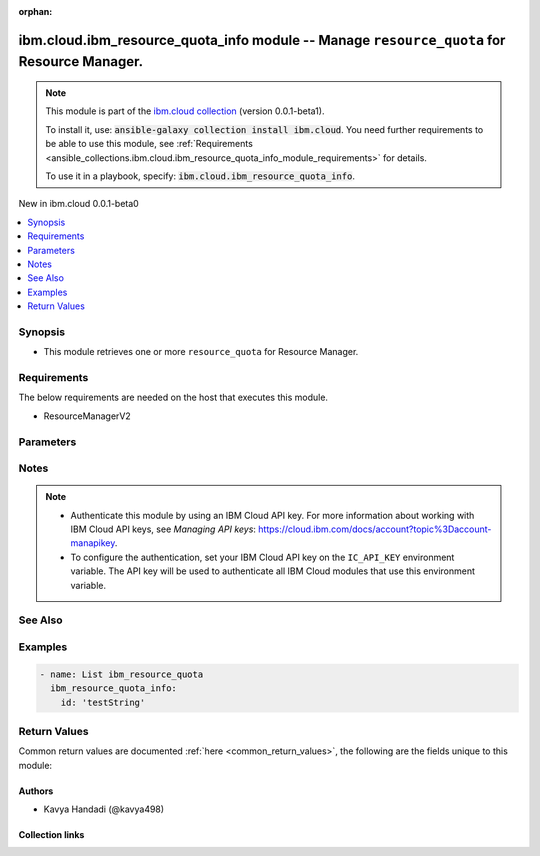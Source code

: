
.. Document meta

:orphan:

.. |antsibull-internal-nbsp| unicode:: 0xA0
    :trim:

.. role:: ansible-attribute-support-label
.. role:: ansible-attribute-support-property
.. role:: ansible-attribute-support-full
.. role:: ansible-attribute-support-partial
.. role:: ansible-attribute-support-none
.. role:: ansible-attribute-support-na
.. role:: ansible-option-type
.. role:: ansible-option-elements
.. role:: ansible-option-required
.. role:: ansible-option-versionadded
.. role:: ansible-option-aliases
.. role:: ansible-option-choices
.. role:: ansible-option-choices-default-mark
.. role:: ansible-option-default-bold
.. role:: ansible-option-configuration
.. role:: ansible-option-returned-bold
.. role:: ansible-option-sample-bold

.. Anchors

.. _ansible_collections.ibm.cloud.ibm_resource_quota_info_module:

.. Anchors: short name for ansible.builtin

.. Anchors: aliases



.. Title

ibm.cloud.ibm_resource_quota_info module -- Manage \ :literal:`resource\_quota`\  for Resource Manager.
+++++++++++++++++++++++++++++++++++++++++++++++++++++++++++++++++++++++++++++++++++++++++++++++++++++++

.. Collection note

.. note::
    This module is part of the `ibm.cloud collection <https://galaxy.ansible.com/ibm/cloud>`_ (version 0.0.1-beta1).

    To install it, use: :code:`ansible-galaxy collection install ibm.cloud`.
    You need further requirements to be able to use this module,
    see :ref:`Requirements <ansible_collections.ibm.cloud.ibm_resource_quota_info_module_requirements>` for details.

    To use it in a playbook, specify: :code:`ibm.cloud.ibm_resource_quota_info`.

.. version_added

.. rst-class:: ansible-version-added

New in ibm.cloud 0.0.1-beta0

.. contents::
   :local:
   :depth: 1

.. Deprecated


Synopsis
--------

.. Description

- This module retrieves one or more \ :literal:`resource\_quota`\  for Resource Manager.


.. Aliases


.. Requirements

.. _ansible_collections.ibm.cloud.ibm_resource_quota_info_module_requirements:

Requirements
------------
The below requirements are needed on the host that executes this module.

- ResourceManagerV2






.. Options

Parameters
----------

.. raw:: html

  <table class="colwidths-auto ansible-option-table docutils align-default" style="width: 100%">
  <thead>
  <tr class="row-odd">
    <th class="head"><p>Parameter</p></th>
    <th class="head"><p>Comments</p></th>
  </tr>
  </thead>
  <tbody>
  <tr class="row-even">
    <td><div class="ansible-option-cell">
      <div class="ansibleOptionAnchor" id="parameter-id"></div>
      <p class="ansible-option-title"><strong>id</strong></p>
      <a class="ansibleOptionLink" href="#parameter-id" title="Permalink to this option"></a>
      <p class="ansible-option-type-line">
        <span class="ansible-option-type">string</span>
      </p>
    </div></td>
    <td><div class="ansible-option-cell">
      <p>The id of the quota.</p>
    </div></td>
  </tr>
  </tbody>
  </table>



.. Attributes


.. Notes

Notes
-----

.. note::
   - Authenticate this module by using an IBM Cloud API key. For more information about working with IBM Cloud API keys, see \ :emphasis:`Managing API keys`\ : \ https://cloud.ibm.com/docs/account?topic%3Daccount-manapikey\ .
   - To configure the authentication, set your IBM Cloud API key on the \ :literal:`IC\_API\_KEY`\  environment variable. The API key will be used to authenticate all IBM Cloud modules that use this environment variable.

.. Seealso

See Also
--------

.. seealso::

   `IBM Cloud Schematics docs <https://cloud.ibm.com/docs/schematics>`_
       Use Schematics to run your Ansible playbooks to provision, configure, and manage IBM Cloud resources.

.. Examples

Examples
--------

.. code-block:: yaml+jinja

    

    - name: List ibm_resource_quota
      ibm_resource_quota_info:
        id: 'testString'




.. Facts


.. Return values

Return Values
-------------
Common return values are documented :ref:`here <common_return_values>`, the following are the fields unique to this module:

.. raw:: html

  <table class="colwidths-auto ansible-option-table docutils align-default" style="width: 100%">
  <thead>
  <tr class="row-odd">
    <th class="head"><p>Key</p></th>
    <th class="head"><p>Description</p></th>
  </tr>
  </thead>
  <tbody>
  <tr class="row-even">
    <td><div class="ansible-option-cell">
      <div class="ansibleOptionAnchor" id="return-created_at"></div>
      <p class="ansible-option-title"><strong>created_at</strong></p>
      <a class="ansibleOptionLink" href="#return-created_at" title="Permalink to this return value"></a>
      <p class="ansible-option-type-line">
        <span class="ansible-option-type">string</span>
      </p>
    </div></td>
    <td><div class="ansible-option-cell">
      <p>The date when the quota was initially created.</p>
      <p class="ansible-option-line"><span class="ansible-option-returned-bold">Returned:</span> on success for list operation</p>
    </div></td>
  </tr>
  <tr class="row-odd">
    <td><div class="ansible-option-cell">
      <div class="ansibleOptionAnchor" id="return-default_number_of_instances_per_lite_plan"></div>
      <p class="ansible-option-title"><strong>default_number_of_instances_per_lite_plan</strong></p>
      <a class="ansibleOptionLink" href="#return-default_number_of_instances_per_lite_plan" title="Permalink to this return value"></a>
      <p class="ansible-option-type-line">
        <span class="ansible-option-type">float</span>
      </p>
    </div></td>
    <td><div class="ansible-option-cell">
      <p>Default number of instances per lite plan.</p>
      <p class="ansible-option-line"><span class="ansible-option-returned-bold">Returned:</span> on success for list operation</p>
    </div></td>
  </tr>
  <tr class="row-even">
    <td><div class="ansible-option-cell">
      <div class="ansibleOptionAnchor" id="return-id"></div>
      <p class="ansible-option-title"><strong>id</strong></p>
      <a class="ansibleOptionLink" href="#return-id" title="Permalink to this return value"></a>
      <p class="ansible-option-type-line">
        <span class="ansible-option-type">string</span>
      </p>
    </div></td>
    <td><div class="ansible-option-cell">
      <p>An alpha-numeric value identifying the quota.</p>
      <p class="ansible-option-line"><span class="ansible-option-returned-bold">Returned:</span> on success for list operation</p>
    </div></td>
  </tr>
  <tr class="row-odd">
    <td><div class="ansible-option-cell">
      <div class="ansibleOptionAnchor" id="return-instance_memory"></div>
      <p class="ansible-option-title"><strong>instance_memory</strong></p>
      <a class="ansibleOptionLink" href="#return-instance_memory" title="Permalink to this return value"></a>
      <p class="ansible-option-type-line">
        <span class="ansible-option-type">string</span>
      </p>
    </div></td>
    <td><div class="ansible-option-cell">
      <p>The total memory of app instance.</p>
      <p class="ansible-option-line"><span class="ansible-option-returned-bold">Returned:</span> on success for list operation</p>
    </div></td>
  </tr>
  <tr class="row-even">
    <td><div class="ansible-option-cell">
      <div class="ansibleOptionAnchor" id="return-instances_per_app"></div>
      <p class="ansible-option-title"><strong>instances_per_app</strong></p>
      <a class="ansibleOptionLink" href="#return-instances_per_app" title="Permalink to this return value"></a>
      <p class="ansible-option-type-line">
        <span class="ansible-option-type">float</span>
      </p>
    </div></td>
    <td><div class="ansible-option-cell">
      <p>The total instances limit per app.</p>
      <p class="ansible-option-line"><span class="ansible-option-returned-bold">Returned:</span> on success for list operation</p>
    </div></td>
  </tr>
  <tr class="row-odd">
    <td><div class="ansible-option-cell">
      <div class="ansibleOptionAnchor" id="return-msg"></div>
      <p class="ansible-option-title"><strong>msg</strong></p>
      <a class="ansibleOptionLink" href="#return-msg" title="Permalink to this return value"></a>
      <p class="ansible-option-type-line">
        <span class="ansible-option-type">string</span>
      </p>
    </div></td>
    <td><div class="ansible-option-cell">
      <p>an error message that describes what went wrong</p>
      <p class="ansible-option-line"><span class="ansible-option-returned-bold">Returned:</span> on error</p>
    </div></td>
  </tr>
  <tr class="row-even">
    <td><div class="ansible-option-cell">
      <div class="ansibleOptionAnchor" id="return-name"></div>
      <p class="ansible-option-title"><strong>name</strong></p>
      <a class="ansibleOptionLink" href="#return-name" title="Permalink to this return value"></a>
      <p class="ansible-option-type-line">
        <span class="ansible-option-type">string</span>
      </p>
    </div></td>
    <td><div class="ansible-option-cell">
      <p>The human-readable name of the quota.</p>
      <p class="ansible-option-line"><span class="ansible-option-returned-bold">Returned:</span> on success for list operation</p>
    </div></td>
  </tr>
  <tr class="row-odd">
    <td><div class="ansible-option-cell">
      <div class="ansibleOptionAnchor" id="return-number_of_apps"></div>
      <p class="ansible-option-title"><strong>number_of_apps</strong></p>
      <a class="ansibleOptionLink" href="#return-number_of_apps" title="Permalink to this return value"></a>
      <p class="ansible-option-type-line">
        <span class="ansible-option-type">float</span>
      </p>
    </div></td>
    <td><div class="ansible-option-cell">
      <p>The total app limit.</p>
      <p class="ansible-option-line"><span class="ansible-option-returned-bold">Returned:</span> on success for list operation</p>
    </div></td>
  </tr>
  <tr class="row-even">
    <td><div class="ansible-option-cell">
      <div class="ansibleOptionAnchor" id="return-number_of_service_instances"></div>
      <p class="ansible-option-title"><strong>number_of_service_instances</strong></p>
      <a class="ansibleOptionLink" href="#return-number_of_service_instances" title="Permalink to this return value"></a>
      <p class="ansible-option-type-line">
        <span class="ansible-option-type">float</span>
      </p>
    </div></td>
    <td><div class="ansible-option-cell">
      <p>The total service instances limit per app.</p>
      <p class="ansible-option-line"><span class="ansible-option-returned-bold">Returned:</span> on success for list operation</p>
    </div></td>
  </tr>
  <tr class="row-odd">
    <td><div class="ansible-option-cell">
      <div class="ansibleOptionAnchor" id="return-resource_quotas"></div>
      <p class="ansible-option-title"><strong>resource_quotas</strong></p>
      <a class="ansibleOptionLink" href="#return-resource_quotas" title="Permalink to this return value"></a>
      <p class="ansible-option-type-line">
        <span class="ansible-option-type">list</span>
        / <span class="ansible-option-elements">elements=dictionary</span>
      </p>
    </div></td>
    <td><div class="ansible-option-cell">
      <p>The resource quotas associated with a quota definition.</p>
      <p class="ansible-option-line"><span class="ansible-option-returned-bold">Returned:</span> on success for list operation</p>
    </div></td>
  </tr>
  <tr class="row-even">
    <td><div class="ansible-option-indent"></div><div class="ansible-option-cell">
      <div class="ansibleOptionAnchor" id="return-resource_quotas/crn"></div>
      <p class="ansible-option-title"><strong>crn</strong></p>
      <a class="ansibleOptionLink" href="#return-resource_quotas/crn" title="Permalink to this return value"></a>
      <p class="ansible-option-type-line">
        <span class="ansible-option-type">string</span>
      </p>
    </div></td>
    <td><div class="ansible-option-indent-desc"></div><div class="ansible-option-cell">
      <p>The full CRN (cloud resource name) associated with the quota. For more on this format, see https://cloud.ibm.com/docs/account?topic=account-crn.</p>
      <p class="ansible-option-line"><span class="ansible-option-returned-bold">Returned:</span> success</p>
    </div></td>
  </tr>
  <tr class="row-odd">
    <td><div class="ansible-option-indent"></div><div class="ansible-option-cell">
      <div class="ansibleOptionAnchor" id="return-resource_quotas/id"></div>
      <p class="ansible-option-title"><strong>id</strong></p>
      <a class="ansibleOptionLink" href="#return-resource_quotas/id" title="Permalink to this return value"></a>
      <p class="ansible-option-type-line">
        <span class="ansible-option-type">string</span>
      </p>
    </div></td>
    <td><div class="ansible-option-indent-desc"></div><div class="ansible-option-cell">
      <p>An alpha-numeric value identifying the quota.</p>
      <p class="ansible-option-line"><span class="ansible-option-returned-bold">Returned:</span> success</p>
    </div></td>
  </tr>
  <tr class="row-even">
    <td><div class="ansible-option-indent"></div><div class="ansible-option-cell">
      <div class="ansibleOptionAnchor" id="return-resource_quotas/limit"></div>
      <p class="ansible-option-title"><strong>limit</strong></p>
      <a class="ansibleOptionLink" href="#return-resource_quotas/limit" title="Permalink to this return value"></a>
      <p class="ansible-option-type-line">
        <span class="ansible-option-type">float</span>
      </p>
    </div></td>
    <td><div class="ansible-option-indent-desc"></div><div class="ansible-option-cell">
      <p>The limit number of this resource.</p>
      <p class="ansible-option-line"><span class="ansible-option-returned-bold">Returned:</span> success</p>
    </div></td>
  </tr>
  <tr class="row-odd">
    <td><div class="ansible-option-indent"></div><div class="ansible-option-cell">
      <div class="ansibleOptionAnchor" id="return-resource_quotas/resource_id"></div>
      <p class="ansible-option-title"><strong>resource_id</strong></p>
      <a class="ansibleOptionLink" href="#return-resource_quotas/resource_id" title="Permalink to this return value"></a>
      <p class="ansible-option-type-line">
        <span class="ansible-option-type">string</span>
      </p>
    </div></td>
    <td><div class="ansible-option-indent-desc"></div><div class="ansible-option-cell">
      <p>The human-readable name of the quota.</p>
      <p class="ansible-option-line"><span class="ansible-option-returned-bold">Returned:</span> success</p>
    </div></td>
  </tr>

  <tr class="row-even">
    <td><div class="ansible-option-cell">
      <div class="ansibleOptionAnchor" id="return-total_app_memory"></div>
      <p class="ansible-option-title"><strong>total_app_memory</strong></p>
      <a class="ansibleOptionLink" href="#return-total_app_memory" title="Permalink to this return value"></a>
      <p class="ansible-option-type-line">
        <span class="ansible-option-type">string</span>
      </p>
    </div></td>
    <td><div class="ansible-option-cell">
      <p>The total app memory capacity.</p>
      <p class="ansible-option-line"><span class="ansible-option-returned-bold">Returned:</span> on success for list operation</p>
    </div></td>
  </tr>
  <tr class="row-odd">
    <td><div class="ansible-option-cell">
      <div class="ansibleOptionAnchor" id="return-type"></div>
      <p class="ansible-option-title"><strong>type</strong></p>
      <a class="ansibleOptionLink" href="#return-type" title="Permalink to this return value"></a>
      <p class="ansible-option-type-line">
        <span class="ansible-option-type">string</span>
      </p>
    </div></td>
    <td><div class="ansible-option-cell">
      <p>The type of the quota.</p>
      <p class="ansible-option-line"><span class="ansible-option-returned-bold">Returned:</span> on success for list operation</p>
    </div></td>
  </tr>
  <tr class="row-even">
    <td><div class="ansible-option-cell">
      <div class="ansibleOptionAnchor" id="return-updated_at"></div>
      <p class="ansible-option-title"><strong>updated_at</strong></p>
      <a class="ansibleOptionLink" href="#return-updated_at" title="Permalink to this return value"></a>
      <p class="ansible-option-type-line">
        <span class="ansible-option-type">string</span>
      </p>
    </div></td>
    <td><div class="ansible-option-cell">
      <p>The date when the quota was last updated.</p>
      <p class="ansible-option-line"><span class="ansible-option-returned-bold">Returned:</span> on success for list operation</p>
    </div></td>
  </tr>
  <tr class="row-odd">
    <td><div class="ansible-option-cell">
      <div class="ansibleOptionAnchor" id="return-vsi_limit"></div>
      <p class="ansible-option-title"><strong>vsi_limit</strong></p>
      <a class="ansibleOptionLink" href="#return-vsi_limit" title="Permalink to this return value"></a>
      <p class="ansible-option-type-line">
        <span class="ansible-option-type">float</span>
      </p>
    </div></td>
    <td><div class="ansible-option-cell">
      <p>The VSI limit.</p>
      <p class="ansible-option-line"><span class="ansible-option-returned-bold">Returned:</span> on success for list operation</p>
    </div></td>
  </tr>
  </tbody>
  </table>



..  Status (Presently only deprecated)


.. Authors

Authors
~~~~~~~

- Kavya Handadi (@kavya498)



.. Extra links

Collection links
~~~~~~~~~~~~~~~~

.. raw:: html

  <p class="ansible-links">
    <a href="https://github.com/ansible-collections/ibm.cloud/issues" aria-role="button" target="_blank" rel="noopener external">Issue Tracker</a>
    <a href="https://github.com/ansible-collections/ibm.cloud" aria-role="button" target="_blank" rel="noopener external">Repository (Sources)</a>
  </p>

.. Parsing errors

